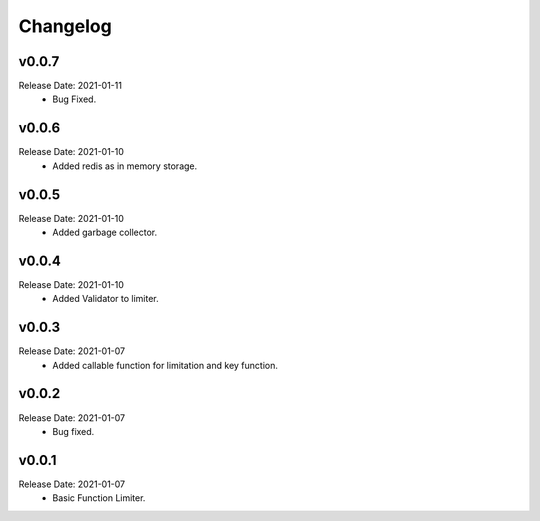 .. :changelog:

Changelog
=========
v0.0.7
------
Release Date: 2021-01-11
    * Bug Fixed.

v0.0.6
------
Release Date: 2021-01-10
    * Added redis as in memory storage.

v0.0.5
------
Release Date: 2021-01-10
    * Added garbage collector.

v0.0.4
------
Release Date: 2021-01-10
    * Added Validator to limiter.

v0.0.3
------
Release Date: 2021-01-07
    * Added callable function for limitation and key function.

v0.0.2
------
Release Date: 2021-01-07
    * Bug fixed.

v0.0.1
------
Release Date: 2021-01-07
    * Basic Function Limiter.